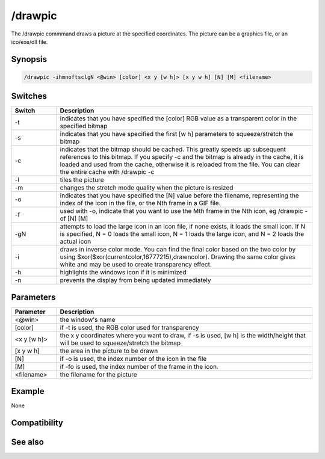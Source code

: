 /drawpic
========

The /drawpic commmand draws a picture at the specified coordinates. The picture can be a graphics file, or an ico/exe/dll file.

Synopsis
--------

.. code:: text

    /drawpic -ihmnoftsclgN <@win> [color] <x y [w h]> [x y w h] [N] [M] <filename>

Switches
--------

.. list-table::
    :widths: 15 85
    :header-rows: 1

    * - Switch
      - Description
    * - -t
      - indicates that you have specified the [color] RGB value as a transparent color in the specified bitmap
    * - -s
      - indicates that you have specified the first [w h] parameters to squeeze/stretch the bitmap
    * - -c
      - indicates that the bitmap should be cached. This greatly speeds up subsequent references to this bitmap. If you specify -c and the bitmap is already in the cache, it is loaded and used from the cache, otherwise it is reloaded from the file. You can clear the entire cache with /drawpic -c
    * - -l
      - tiles the picture
    * - -m
      - changes the stretch mode quality when the picture is resized
    * - -o
      - indicates that you have specified the [N] value before the filename, representing the index of the icon in the file, or the Nth frame in a GIF file.
    * - -f
      - used with -o, indicate that you want to use the Mth frame in the Nth icon, eg /drawpic -of [N] [M]
    * - -gN
      - attempts to load the large icon in an icon file, if none exists, it loads the small icon. If N is specified, N = 0 loads the small icon, N = 1 loads the large icon, and N = 2 loads the actual icon
    * - -i
      - draws in inverse color mode. You can find the final color based on the two color by using $xor($xor(currentcolor,16777215),drawncolor). Drawing the same color gives white and may be used to create transparency effect.
    * - -h
      - highlights the windows icon if it is minimized
    * - -n
      - prevents the display from being updated immediately

Parameters
----------

.. list-table::
    :widths: 15 85
    :header-rows: 1

    * - Parameter
      - Description
    * - <@win>
      - the window's name
    * - [color]
      - if -t is used, the RGB color used for transparency
    * - <x y [w h]>
      - the x y coordinates where you want to draw, if -s is used, [w h] is the width/height that will be used to squeeze/stretch the bitmap
    * - [x y w h]
      - the area in the picture to be drawn
    * - [N]
      - if -o is used, the index number of the icon in the file
    * - [M]
      - if -fo is used, the index number of the frame in the icon.
    * - <filename>
      - the filename for the picture

Example
-------

None

Compatibility
-------------

.. compatibility:: 5.3

See also
--------